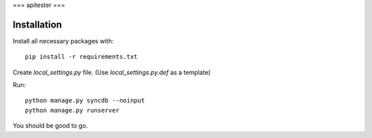 ===
apitester
===

Installation
============

Install all necessary packages with::

    pip install -r requirements.txt

Create `local_settings.py` file. (Use `local_settings.py.def` as a template)

Run::

    python manage.py syncdb --noinput
    python manage.py runserver

You should be good to go.
